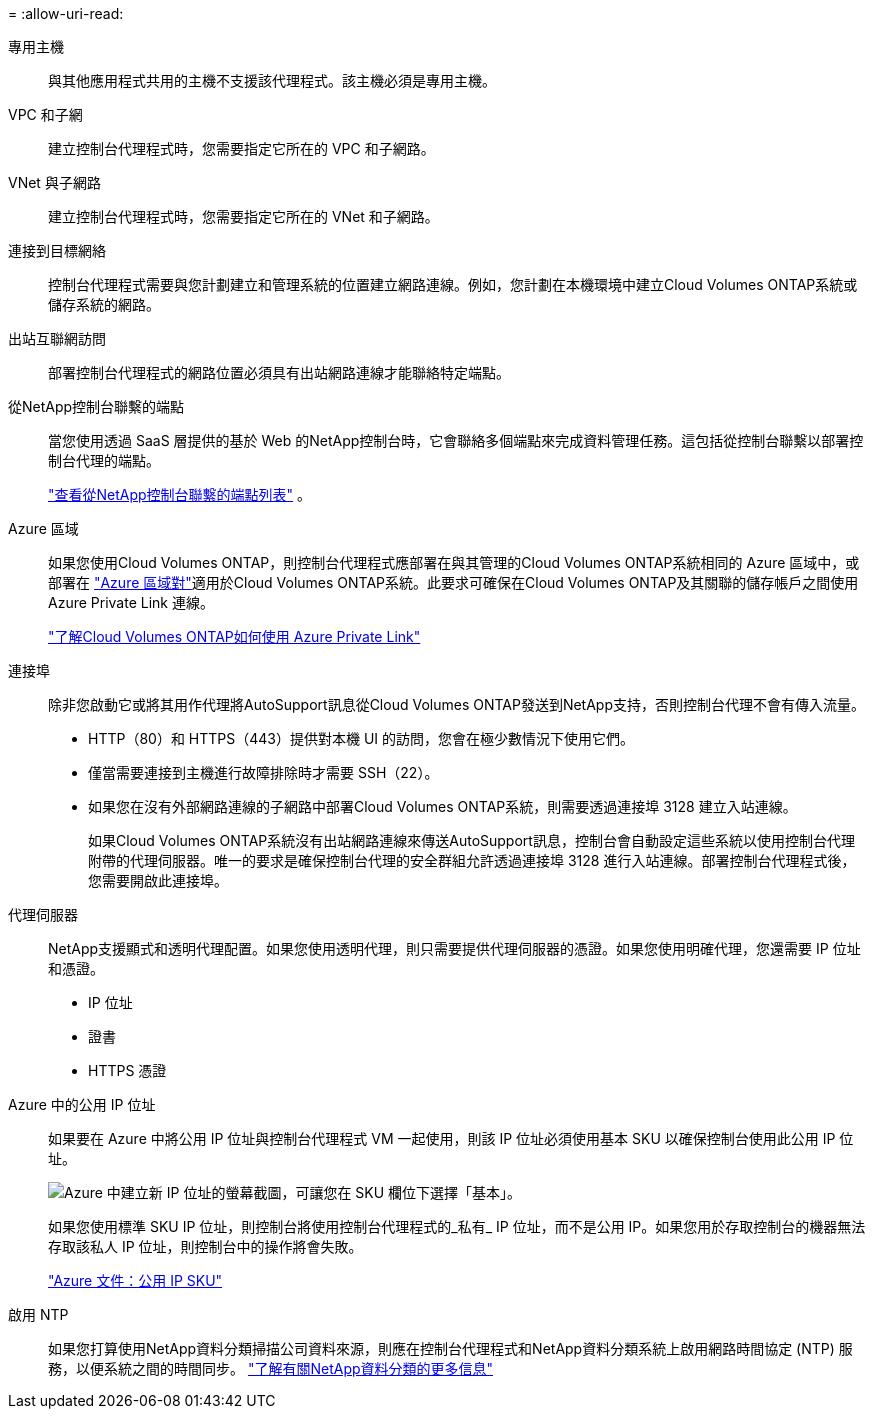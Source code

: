 = 
:allow-uri-read: 


專用主機:: 與其他應用程式共用的主機不支援該代理程式。該主機必須是專用主機。


VPC 和子網:: 建立控制台代理程式時，您需要指定它所在的 VPC 和子網路。


VNet 與子網路:: 建立控制台代理程式時，您需要指定它所在的 VNet 和子網路。


連接到目標網絡:: 控制台代理程式需要與您計劃建立和管理系統的位置建立網路連線。例如，您計劃在本機環境中建立Cloud Volumes ONTAP系統或儲存系統的網路。


出站互聯網訪問:: 部署控制台代理程式的網路位置必須具有出站網路連線才能聯絡特定端點。


從NetApp控制台聯繫的端點:: 當您使用透過 SaaS 層提供的基於 Web 的NetApp控制台時，它會聯絡多個端點來完成資料管理任務。這包括從控制台聯繫以部署控制台代理的端點。
+
--
link:reference-networking-saas-console.html["查看從NetApp控制台聯繫的端點列表"] 。

--


Azure 區域:: 如果您使用Cloud Volumes ONTAP，則控制台代理程式應部署在與其管理的Cloud Volumes ONTAP系統相同的 Azure 區域中，或部署在 https://docs.microsoft.com/en-us/azure/availability-zones/cross-region-replication-azure#azure-cross-region-replication-pairings-for-all-geographies["Azure 區域對"^]適用於Cloud Volumes ONTAP系統。此要求可確保在Cloud Volumes ONTAP及其關聯的儲存帳戶之間使用 Azure Private Link 連線。
+
--
https://docs.netapp.com/us-en/bluexp-cloud-volumes-ontap/task-enabling-private-link.html["了解Cloud Volumes ONTAP如何使用 Azure Private Link"^]

--


連接埠:: 除非您啟動它或將其用作代理將AutoSupport訊息從Cloud Volumes ONTAP發送到NetApp支持，否則控制台代理不會有傳入流量。
+
--
* HTTP（80）和 HTTPS（443）提供對本機 UI 的訪問，您會在極少數情況下使用它們。
* 僅當需要連接到主機進行故障排除時才需要 SSH（22）。
* 如果您在沒有外部網路連線的子網路中部署Cloud Volumes ONTAP系統，則需要透過連接埠 3128 建立入站連線。
+
如果Cloud Volumes ONTAP系統沒有出站網路連線來傳送AutoSupport訊息，控制台會自動設定這些系統以使用控制台代理附帶的代理伺服器。唯一的要求是確保控制台代理的安全群組允許透過連接埠 3128 進行入站連線。部署控制台代理程式後，您需要開啟此連接埠。



--


代理伺服器:: NetApp支援顯式和透明代理配置。如果您使用透明代理，則只需要提供代理伺服器的憑證。如果您使用明確代理，您還需要 IP 位址和憑證。
+
--
* IP 位址
* 證書
* HTTPS 憑證


--


Azure 中的公用 IP 位址:: 如果要在 Azure 中將公用 IP 位址與控制台代理程式 VM 一起使用，則該 IP 位址必須使用基本 SKU 以確保控制台使用此公用 IP 位址。
+
--
image:screenshot-azure-sku.png["Azure 中建立新 IP 位址的螢幕截圖，可讓您在 SKU 欄位下選擇「基本」。"]

如果您使用標準 SKU IP 位址，則控制台將使用控制台代理程式的_私有_ IP 位址，而不是公用 IP。如果您用於存取控制台的機器無法存取該私人 IP 位址，則控制台中的操作將會失敗。

https://learn.microsoft.com/en-us/azure/virtual-network/ip-services/public-ip-addresses#sku["Azure 文件：公用 IP SKU"^]

--


啟用 NTP:: 如果您打算使用NetApp資料分類掃描公司資料來源，則應在控制台代理程式和NetApp資料分類系統上啟用網路時間協定 (NTP) 服務，以便系統之間的時間同步。 https://docs.netapp.com/us-en/data-services-data-classification/concept-cloud-compliance.html["了解有關NetApp資料分類的更多信息"^]

